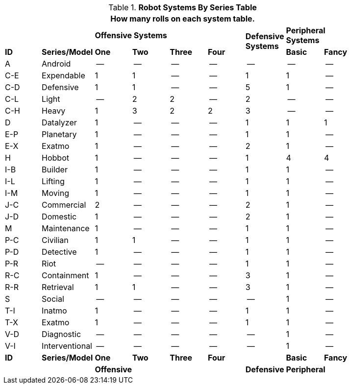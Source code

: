.*Robot Systems By Series Table*
[width="85%",cols="^,<,7*^",frame="all", stripes="even"]
|===
9+<|How many rolls on each system table.

2+|
4+s|Offensive Systems
.2+s|Defensive +
Systems
2+<s|Peripheral Systems

s|ID
s|Series/Model
s|One
s|Two
s|Three
s|Four
// missing for 2 row defensive system
s|Basic
s|Fancy

|A
|Android
|--
|--
|--
|--
|--
|--
|--

|C-E
|Expendable
|1
|1
|--
|--
|1
|1
|--

|C-D
|Defensive
|1
|1
|--
|--
|5
|1
|--

|C-L
|Light
|--
|2
|2
|--
|2
|--
|--

|C-H
|Heavy
|1
|3
|2
|2
|3
|--
|--

|D
|Datalyzer
|1
|--
|--
|--
|1
|1
|1

|E-P
|Planetary
|1
|--
|--
|--
|1
|1
|--

|E-X
|Exatmo
|1
|--
|--
|--
|2
|1
|--

|H
|Hobbot
|1
|--
|--
|--
|1
|4
|4

|I-B
|Builder
|1
|--
|--
|--
|1
|1
|--

|I-L
|Lifting
|1
|--
|--
|--
|1
|1
|--

|I-M
|Moving
|1
|--
|--
|--
|1
|1
|--

|J-C
|Commercial
|2
|--
|--
|--
|2
|1
|--

|J-D
|Domestic
|1
|--
|--
|--
|2
|1
|--

|M
|Maintenance
|1
|--
|--
|--
|1
|1
|--

|P-C
|Civilian
|1
|1
|--
|--
|1
|1
|--

|P-D
|Detective
|1
|--
|--
|--
|1
|1
|--

|P-R
|Riot
|--
|--
|--
|--
|1
|1
|--

|R-C
|Containment
|1
|--
|--
|--
|3
|1
|--

|R-R
|Retrieval
|1
|1
|--
|--
|3
|1
|--

|S
|Social
|--
|--
|--
|--
|--
|1
|--

|T-I
|Inatmo
|1
|--
|--
|--
|1
|1
|--

|T-X
|Exatmo
|1
|--
|--
|--
|1
|1
|--

|V-D
|Diagnostic
|--
|--
|--
|--
|--
|1
|--

|V-I
|Interventional
|--
|--
|--
|--
|--
|1
|--

s|ID
s|Series/Model
s|One
s|Two
s|Three
s|Four
|
s|Basic
s|Fancy

2+|
4+s|Offensive
s|Defensive
2+<s|Peripheral


|===
